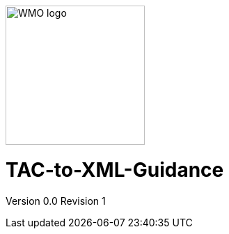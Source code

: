 :imagesdir: ./media/

image::wmologo.jpeg["WMO logo",200]

= TAC-to-XML-Guidance
Version 0.0
Revision 1
